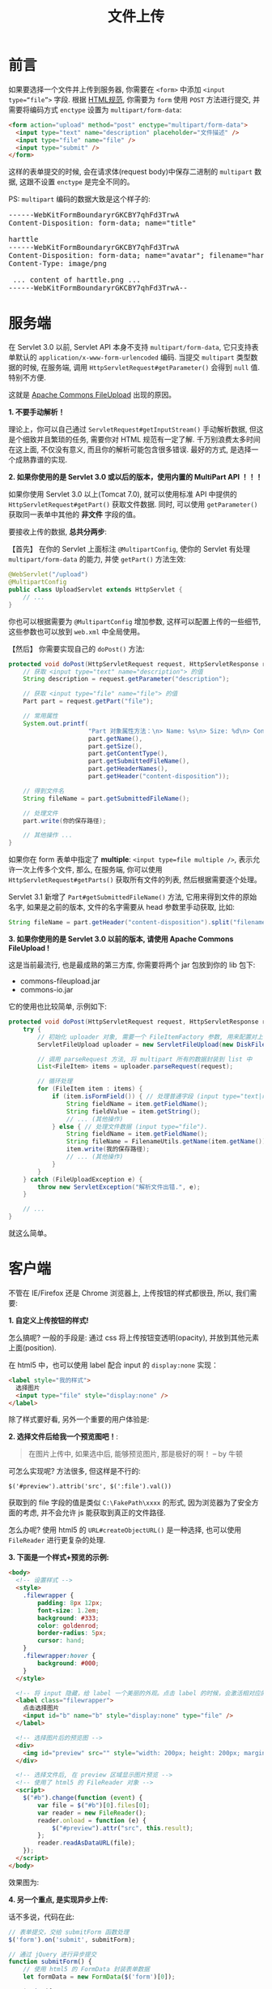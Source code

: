 #+TITLE: 文件上传


* 前言

如果要选择一个文件并上传到服务器, 你需要在 =<form>= 中添加 =<input type=“file”>= 字段.
根据 [[https://www.w3.org/TR/html4/interact/forms.html][HTML规范]], 你需要为 =form= 使用 =POST= 方法进行提交, 并需要将编码方式 =enctype= 设置为 =multipart/form-data=:

#+BEGIN_SRC html
  <form action="upload" method="post" enctype="multipart/form-data">
    <input type="text" name="description" placeholder="文件描述" />
    <input type="file" name="file" />
    <input type="submit" />
  </form>
#+END_SRC

这样的表单提交的时候, 会在请求体(request body)中保存二进制的 =multipart= 数据, 这跟不设置 =enctype= 是完全不同的。


PS: =multipart= 编码的数据大致是这个样子的:
#+BEGIN_HTML
<pre>
------WebKitFormBoundaryrGKCBY7qhFd3TrwA
Content-Disposition: form-data; name="title"

harttle
------WebKitFormBoundaryrGKCBY7qhFd3TrwA
Content-Disposition: form-data; name="avatar"; filename="harttle.png"
Content-Type: image/png

 ... content of harttle.png ...
------WebKitFormBoundaryrGKCBY7qhFd3TrwA--
</pre>
#+END_HTML

* 服务端

在 Servlet 3.0 以前, Servlet API 本身不支持 =multipart/form-data=,
它只支持表单默认的 =application/x-www-form-urlencoded= 编码.
当提交 =multipart= 类型数据的时候, 在服务端, 调用 =HttpServletRequest#getParameter()= 会得到 =null= 值.
特别不方便.

这就是 [[http://commons.apache.org/fileupload][Apache Commons FileUpload]] 出现的原因。


*1. 不要手动解析！*

理论上，你可以自己通过 =ServletRequest#getInputStream()= 手动解析数据,
但这是个细致并且繁琐的任务, 需要你对 HTML 规范有一定了解.
千万别浪费太多时间在这上面, 不仅没有意义, 而且你的解析可能包含很多错误.
最好的方式, 是选择一个成熟靠谱的实现.


*2. 如果你使用的是 Servlet 3.0 或以后的版本，使用内置的 MultiPart API ！！！*

如果你使用 Servlet 3.0 以上(Tomcat 7.0), 就可以使用标准 API 中提供的 =HttpServletRequest#getPart()= 获取文件数据.
同时, 可以使用 =getParameter()= 获取同一表单中其他的 *非文件* 字段的值。


要接收上传的数据, *总共分两步*:

【首先】 在你的 Servlet 上面标注 =@MultipartConfig=, 使你的 Servlet 有处理 =multipart/form-data= 的能力, 并使 =getPart()= 方法生效:

#+BEGIN_SRC java
  @WebServlet("/upload")
  @MultipartConfig
  public class UploadServlet extends HttpServlet {
      // ...
  }
#+END_SRC

你也可以根据需要为 =@MultipartConfig= 增加参数, 这样可以配置上传的一些细节, 这些参数也可以放到 =web.xml= 中全局使用。

【然后】 你需要实现自己的 =doPost()= 方法:
#+BEGIN_SRC java
  protected void doPost(HttpServletRequest request, HttpServletResponse response) throws ServletException, IOException {
      // 获取 <input type="text" name="description"> 的值
      String description = request.getParameter("description");

      // 获取 <input type="file" name="file"> 的值
      Part part = request.getPart("file");
      
      // 常用属性
      System.out.printf(
                        "Part 对象属性方法：\n> Name: %s\n> Size: %d\n> ContentType: %s\n> getSubmittedFileName: %s\n> HeaderNames: %s\n> disposition: %s\n",
                        part.getName(),
                        part.getSize(),
                        part.getContentType(),
                        part.getSubmittedFileName(),
                        part.getHeaderNames(),
                        part.getHeader("content-disposition"));

      // 得到文件名
      String fileName = part.getSubmittedFileName();

      // 处理文件
      part.write(你的保存路径);
      
      // 其他操作 ...
  }
#+END_SRC

如果你在 form 表单中指定了 *multiple*: =<input type=file multiple />=, 表示允许一次上传多个文件,
那么, 在服务端, 你可以使用 =HttpServletRequest#getParts()= 获取所有文件的列表, 然后根据需要逐个处理。

Servlet 3.1 新增了 =Part#getSubmittedFileName()= 方法, 它用来得到文件的原始名字,
如果是之前的版本, 文件的名字需要从 head 参数里手动获取, 比如:

#+BEGIN_SRC java
  String fileName = part.getHeader("content-disposition").split("filename=")[1].replace("\"", "");
#+END_SRC




*3. 如果你使用的是 Servlet 3.0 以前的版本, 请使用 Apache Commons FileUpload !*

这是当前最流行, 也是最成熟的第三方库, 你需要将两个 jar 包放到你的 lib 包下:
- commons-fileupload.jar
- commons-io.jar

它的使用也比较简单, 示例如下:

#+BEGIN_SRC java
  protected void doPost(HttpServletRequest request, HttpServletResponse response) throws ServletException, IOException {
      try {
          // 初始化 uploader 对象, 需要一个 FileItemFactory 参数, 用来配置对上传文件的限制
          ServletFileUpload uploader = new ServletFileUpload(new DiskFileItemFactory());

          // 调用 parseRequest 方法, 将 multipart 所有的数据封装到 list 中
          List<FileItem> items = uploader.parseRequest(request);

          // 循环处理
          for (FileItem item : items) {
              if (item.isFormField()) { // 处理普通字段 (input type="text|radio|checkbox|etc", select, 等).
                  String fieldName = item.getFieldName();
                  String fieldValue = item.getString();
                  // ... (其他操作)
              } else { // 处理文件数据 (input type="file").
                  String fieldName = item.getFieldName();
                  String fileName = FilenameUtils.getName(item.getName());
                  item.write(我的保存路径);
                  // ... (其他操作)
              }
          }
      } catch (FileUploadException e) {
          throw new ServletException("解析文件出错.", e);
      }

      // ...
  }
#+END_SRC

就这么简单。

* 客户端

不管在 IE/Firefox 还是 Chrome 浏览器上, 上传按钮的样式都很丑, 所以, 我们需要:

*1. 自定义上传按钮的样式!*

怎么搞呢? 一般的手段是: 通过 css 将上传按钮变透明(opacity), 并放到其他元素上面(position).

在 html5 中，也可以使用 label 配合 input 的 =display:none= 实现：
#+BEGIN_SRC html
  <label style="我的样式">
    选择图片
    <input type="file" style="display:none" />
  </label>
#+END_SRC


除了样式要好看, 另外一个重要的用户体验是:

*2. 选择文件后给我一个预览图吧！*:

#+BEGIN_QUOTE
在图片上传中, 如果选中后, 能够预览图片, 那是极好的啊！  -- by 牛顿
#+END_QUOTE

可怎么实现呢? 方法很多, 但这样是不行的:
: $('#preview').attrib('src', $(':file').val())

获取到的 file 字段的值是类似 =C:\FakePath\xxxx= 的形式, 因为浏览器为了安全方面的考虑, 并不会允许 js 能获取到真正的文件路径.

怎么办呢? 使用 html5 的 =URL#createObjectURL()= 是一种选择, 也可以使用 =FileReader= 进行更复杂的处理.


*3. 下面是一个样式+预览的示例:*

#+BEGIN_SRC html
  <body>
    <!-- 设置样式 -->
    <style>
      .filewrapper {
          padding: 8px 12px;
          font-size: 1.2em;
          background: #333;
          color: goldenrod;
          border-radius: 5px;
          cursor: hand;
      }
      .filewrapper:hover {
          background: #000;
      }
    </style>

    <!-- 将 input 隐藏，给 label 一个美丽的外观。点击 label 的时候，会激活相对应的 input -->
    <label class="filewrapper">
      点击选择图片
      <input id="b" name="b" style="display:none" type="file" />
    </label>

    <!-- 选择图片后的预览图 -->
    <div>
      <img id="preview" src="" style="width: 200px; height: 200px; margin: 20px auto;">
    </div>

    <!-- 选择文件后, 在 preview 区域显示图片预览 -->
    <!-- 使用了 html5 的 FileReader 对象 -->
    <script>
      $("#b").change(function (event) {
          var file = $("#b")[0].files[0];
          var reader = new FileReader();
          reader.onload = function (e) {
              $("#preview").attr("src", this.result);
          };
          reader.readAsDataURL(file);
      });
    </script>
  </body>
#+END_SRC

效果图为:

[[file:assets/image/howdoudo-fileupload/5233708_2017-07-06_00-21-36_2017-07-10_13-40-26.png]]



*4. 另一个重点, 是实现异步上传:*

话不多说，代码在此:
#+BEGIN_SRC js
  // 表单提交，交给 submitForm 函数处理
  $('form').on('submit', submitForm);

  // 通过 jQuery 进行异步提交
  function submitForm() {
      // 使用 html5 的 FormData 封装表单数据
      let formData = new FormData($('form')[0]);

      $.ajax({
          url : '/upload',
          method : 'POST',
          data : formData,
          cache : false,
          processData : false,   // jQuery 啊，你不要修改我上传的数据
          contentType : false,   // jQuery 啊，你不要私自设置 Content-Type
          xhr: function () {     // 如果需要进度条的话，可以为 xhr 对象的 upload 绑定 progress 事件；如果不需要进度条，这里可省略
              let xhr = new window.XMLHttpRequest();
              xhr.upload.addEventListener("progress", processHandler, false);
              return xhr;
          }

      }).done(function(data) {
          console.log(data);
          alert(data);
      });
      return false;
  }

  // 进度监听函数，可以自定义进度条变化等效果
  function processHandler(event) {
      if (event.lengthComputable) {
          // 获取进度
          var percent = parseInt(100 * event.loaded / event.total);
          // 根据进度更新显示
          console.log(percent);
          // 完成之后...
          if (percent === 100) {}
      }
  }
#+END_SRC


*z. 最后, 我们可以选择一些上传插件, 为项目快速增加上传功能.*
- [[https://github.com/blueimp/jQuery-File-Upload][jQuery-File-Upload]]
- [[http://www.dropzonejs.com/][Dropzone JS]]
- 其他





